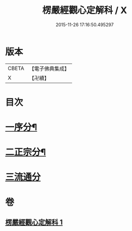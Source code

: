 #+TITLE: 楞嚴經觀心定解科 / X
#+DATE: 2015-11-26 17:16:50.495297
* 版本
 |     CBETA|【電子佛典集成】|
 |         X|【卍續】    |

* 目次
* [[file:KR6j0712_001.txt::001-0558a4][一序分¶]]
* [[file:KR6j0712_001.txt::001-0558a45][二正宗分¶]]
* [[file:KR6j0712_001.txt::0584a70][三流通分]]
* 卷
** [[file:KR6j0712_001.txt][楞嚴經觀心定解科 1]]
